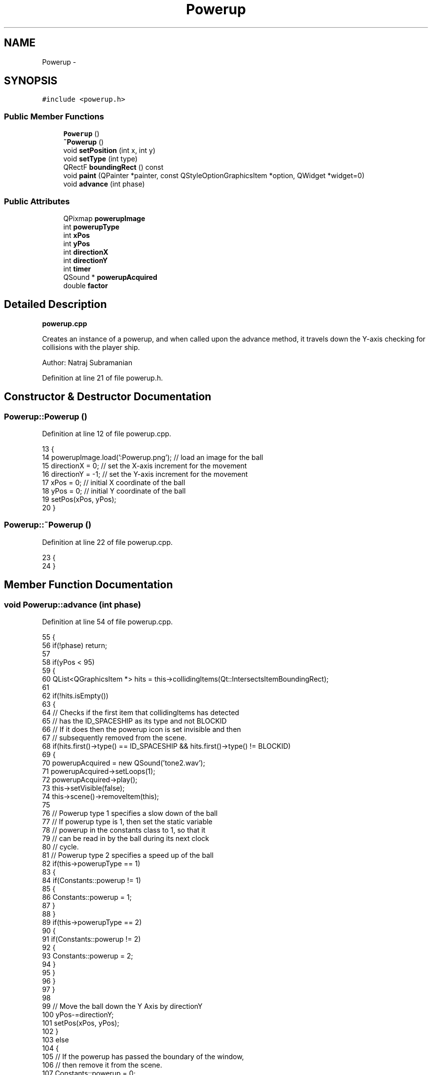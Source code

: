 .TH "Powerup" 3 "4 Dec 2009" "Earth: 20000" \" -*- nroff -*-
.ad l
.nh
.SH NAME
Powerup \- 
.SH SYNOPSIS
.br
.PP
.PP
\fC#include <powerup.h>\fP
.SS "Public Member Functions"

.in +1c
.ti -1c
.RI "\fBPowerup\fP ()"
.br
.ti -1c
.RI "\fB~Powerup\fP ()"
.br
.ti -1c
.RI "void \fBsetPosition\fP (int x, int y)"
.br
.ti -1c
.RI "void \fBsetType\fP (int type)"
.br
.ti -1c
.RI "QRectF \fBboundingRect\fP () const "
.br
.ti -1c
.RI "void \fBpaint\fP (QPainter *painter, const QStyleOptionGraphicsItem *option, QWidget *widget=0)"
.br
.ti -1c
.RI "void \fBadvance\fP (int phase)"
.br
.in -1c
.SS "Public Attributes"

.in +1c
.ti -1c
.RI "QPixmap \fBpowerupImage\fP"
.br
.ti -1c
.RI "int \fBpowerupType\fP"
.br
.ti -1c
.RI "int \fBxPos\fP"
.br
.ti -1c
.RI "int \fByPos\fP"
.br
.ti -1c
.RI "int \fBdirectionX\fP"
.br
.ti -1c
.RI "int \fBdirectionY\fP"
.br
.ti -1c
.RI "int \fBtimer\fP"
.br
.ti -1c
.RI "QSound * \fBpowerupAcquired\fP"
.br
.ti -1c
.RI "double \fBfactor\fP"
.br
.in -1c
.SH "Detailed Description"
.PP 
\fBpowerup.cpp\fP
.PP
Creates an instance of a powerup, and when called upon the advance method, it travels down the Y-axis checking for collisions with the player ship.
.PP
Author: Natraj Subramanian 
.PP
Definition at line 21 of file powerup.h.
.SH "Constructor & Destructor Documentation"
.PP 
.SS "Powerup::Powerup ()"
.PP
Definition at line 12 of file powerup.cpp.
.PP
.nf
13 {
14     powerupImage.load(':Powerup.png');          // load an image for the ball
15     directionX = 0;                         // set the X-axis increment for the movement
16     directionY = -1;                        // set the Y-axis increment for the movement
17     xPos = 0;                          // initial X coordinate of the ball
18     yPos = 0;                          // initial Y coordinate of the ball
19     setPos(xPos, yPos);
20 }
.fi
.SS "Powerup::~Powerup ()"
.PP
Definition at line 22 of file powerup.cpp.
.PP
.nf
23 {
24 }
.fi
.SH "Member Function Documentation"
.PP 
.SS "void Powerup::advance (int phase)"
.PP
Definition at line 54 of file powerup.cpp.
.PP
.nf
55 {
56     if(!phase) return;
57 
58     if(yPos < 95)
59     {
60         QList<QGraphicsItem *> hits = this->collidingItems(Qt::IntersectsItemBoundingRect);
61 
62         if(!hits.isEmpty())
63         {
64             // Checks if the first item that collidingItems has detected
65             // has the ID_SPACESHIP as its type and not BLOCKID
66             // If it does then the powerup icon is set invisible and then
67             // subsequently removed from the scene.
68             if(hits.first()->type() == ID_SPACESHIP && hits.first()->type() != BLOCKID)
69             {
70                 powerupAcquired = new QSound('tone2.wav');
71                 powerupAcquired->setLoops(1);
72                 powerupAcquired->play();
73                 this->setVisible(false);
74                 this->scene()->removeItem(this);
75 
76                 // Powerup type 1 specifies a slow down of the ball
77                 // If powerup type is 1, then set the static variable
78                 // powerup in the constants class to 1, so that it
79                 // can be read in by the ball during its next clock
80                 // cycle.
81                 // Powerup type 2 specifies a speed up of the ball
82                 if(this->powerupType == 1)
83                 {
84                     if(Constants::powerup != 1)
85                     {
86                         Constants::powerup = 1;
87                     }
88                 }
89                 if(this->powerupType == 2)
90                 {
91                     if(Constants::powerup != 2)
92                     {
93                         Constants::powerup = 2;
94                     }
95                 }
96             }
97         }
98 
99         // Move the ball down the Y Axis by directionY
100         yPos-=directionY;
101         setPos(xPos, yPos);
102     }
103     else
104     {
105         // If the powerup has passed the boundary of the window,
106         // then remove it from the scene.
107         Constants::powerup = 0;
108         this->scene()->removeItem(this);
109     }
110 }
.fi
.SS "QRectF Powerup::boundingRect () const"
.PP
Definition at line 43 of file powerup.cpp.
.PP
.nf
44 {
45     return QRectF(375, 625, 27, 27);
46 }
.fi
.SS "void Powerup::paint (QPainter * painter, const QStyleOptionGraphicsItem * option, QWidget * widget = \fC0\fP)"
.PP
Definition at line 48 of file powerup.cpp.
.PP
.nf
50 {
51     painter->drawPixmap(375, 625, 27, 27, powerupImage);
52 }
.fi
.SS "void Powerup::setPosition (int x, int y)"
.PP
Definition at line 26 of file powerup.cpp.
.PP
.nf
27 {
28     xPos = x;
29     yPos = y;
30 }
.fi
.SS "void Powerup::setType (int type)"Set the type of the powerup i.e. either slow down or speed up 
.PP
Definition at line 36 of file powerup.cpp.
.PP
.nf
37 {
38     int *typePtr;
39     typePtr = &powerupType;
40     *typePtr = type;
41 }
.fi
.SH "Member Data Documentation"
.PP 
.SS "int \fBPowerup::directionX\fP"
.PP
Definition at line 26 of file powerup.h.
.SS "int \fBPowerup::directionY\fP"
.PP
Definition at line 26 of file powerup.h.
.SS "double \fBPowerup::factor\fP"
.PP
Definition at line 28 of file powerup.h.
.SS "QSound* \fBPowerup::powerupAcquired\fP"
.PP
Definition at line 27 of file powerup.h.
.SS "QPixmap \fBPowerup::powerupImage\fP"
.PP
Definition at line 24 of file powerup.h.
.SS "int \fBPowerup::powerupType\fP"
.PP
Definition at line 25 of file powerup.h.
.SS "int \fBPowerup::timer\fP"
.PP
Definition at line 26 of file powerup.h.
.SS "int \fBPowerup::xPos\fP"
.PP
Definition at line 26 of file powerup.h.
.SS "int \fBPowerup::yPos\fP"
.PP
Definition at line 26 of file powerup.h.

.SH "Author"
.PP 
Generated automatically by Doxygen for Earth: 20000 from the source code.
